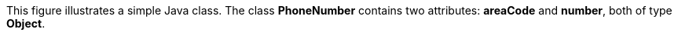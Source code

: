 :nofooter:
This figure illustrates a simple Java class. The class *PhoneNumber*
contains two attributes: *areaCode* and *number*, both of type *Object*.
